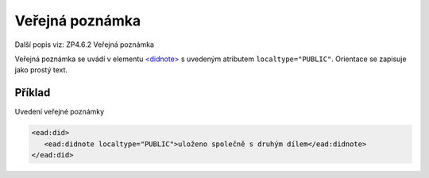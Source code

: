 .. _ead_item_types_poznamka_verejna:

===================================================
Veřejná poznámka
===================================================

Další popis viz: ZP4.6.2 Veřejná poznámka

Veřejná poznámka se uvádí v elementu 
`<didnote> <http://www.loc.gov/ead/EAD3taglib/EAD3.html#elem-didnote>`_
s uvedeným atributem ``localtype="PUBLIC"``. 
Orientace se zapisuje jako prostý text.


Příklad
===========

Uvedení veřejné poznámky


.. code-block:: xml

   <ead:did>
      <ead:didnote localtype="PUBLIC">uloženo společně s druhým dílem</ead:didnote>
   </ead:did>
